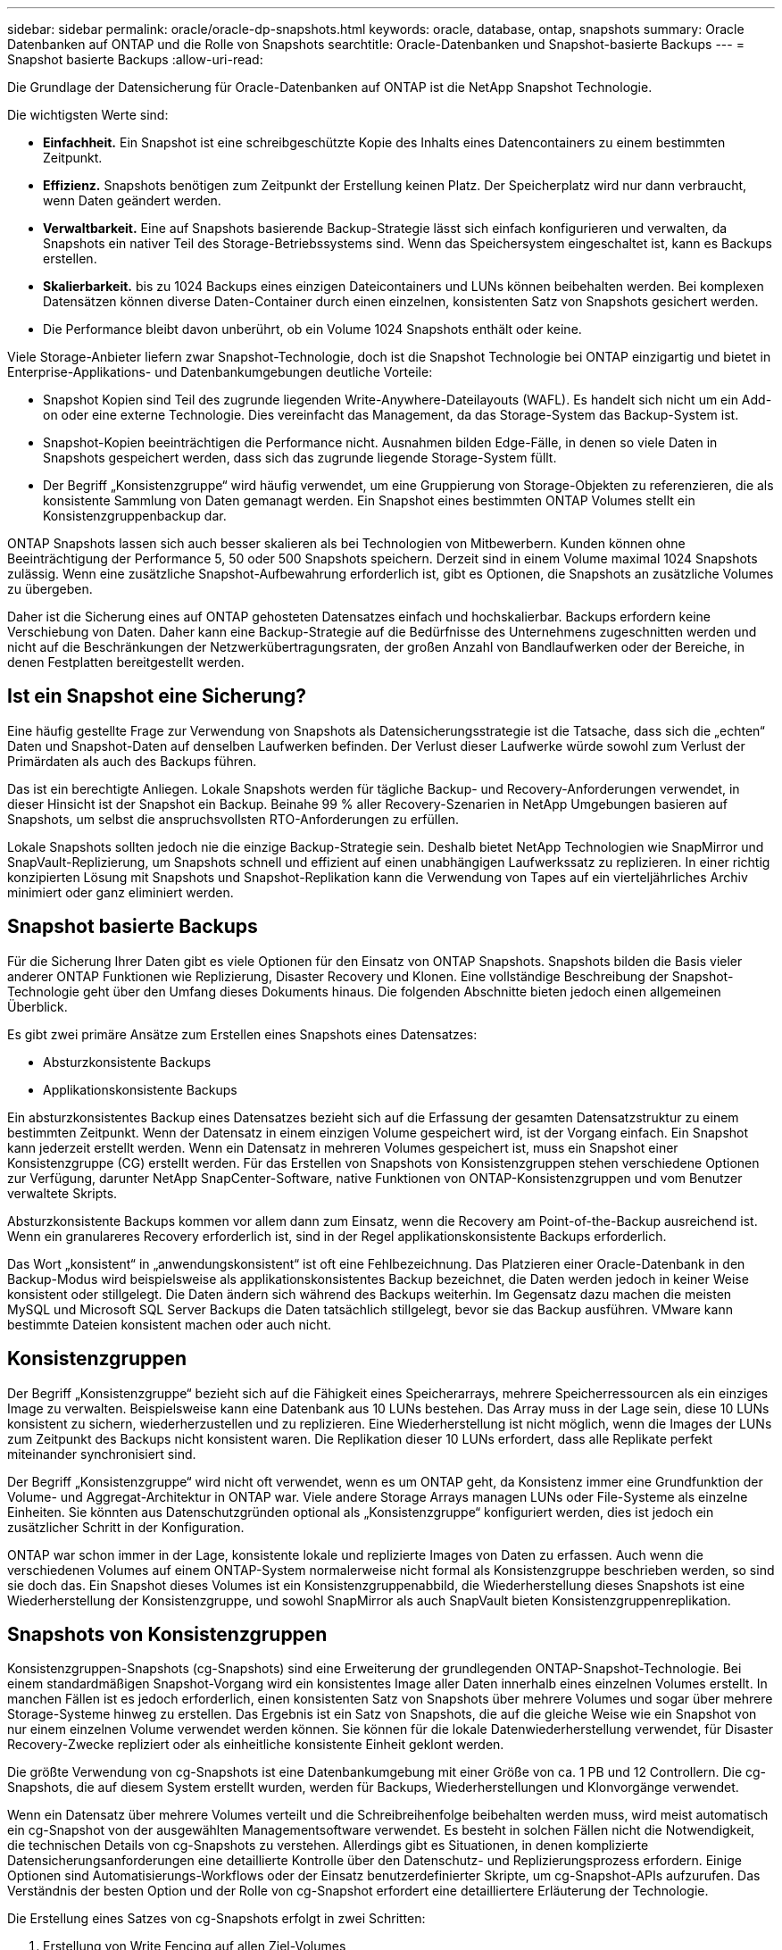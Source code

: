 ---
sidebar: sidebar 
permalink: oracle/oracle-dp-snapshots.html 
keywords: oracle, database, ontap, snapshots 
summary: Oracle Datenbanken auf ONTAP und die Rolle von Snapshots 
searchtitle: Oracle-Datenbanken und Snapshot-basierte Backups 
---
= Snapshot basierte Backups
:allow-uri-read: 


[role="lead"]
Die Grundlage der Datensicherung für Oracle-Datenbanken auf ONTAP ist die NetApp Snapshot Technologie.

Die wichtigsten Werte sind:

* *Einfachheit.* Ein Snapshot ist eine schreibgeschützte Kopie des Inhalts eines Datencontainers zu einem bestimmten Zeitpunkt.
* *Effizienz.* Snapshots benötigen zum Zeitpunkt der Erstellung keinen Platz. Der Speicherplatz wird nur dann verbraucht, wenn Daten geändert werden.
* *Verwaltbarkeit.* Eine auf Snapshots basierende Backup-Strategie lässt sich einfach konfigurieren und verwalten, da Snapshots ein nativer Teil des Storage-Betriebssystems sind. Wenn das Speichersystem eingeschaltet ist, kann es Backups erstellen.
* *Skalierbarkeit.* bis zu 1024 Backups eines einzigen Dateicontainers und LUNs können beibehalten werden. Bei komplexen Datensätzen können diverse Daten-Container durch einen einzelnen, konsistenten Satz von Snapshots gesichert werden.
* Die Performance bleibt davon unberührt, ob ein Volume 1024 Snapshots enthält oder keine.


Viele Storage-Anbieter liefern zwar Snapshot-Technologie, doch ist die Snapshot Technologie bei ONTAP einzigartig und bietet in Enterprise-Applikations- und Datenbankumgebungen deutliche Vorteile:

* Snapshot Kopien sind Teil des zugrunde liegenden Write-Anywhere-Dateilayouts (WAFL). Es handelt sich nicht um ein Add-on oder eine externe Technologie. Dies vereinfacht das Management, da das Storage-System das Backup-System ist.
* Snapshot-Kopien beeinträchtigen die Performance nicht. Ausnahmen bilden Edge-Fälle, in denen so viele Daten in Snapshots gespeichert werden, dass sich das zugrunde liegende Storage-System füllt.
* Der Begriff „Konsistenzgruppe“ wird häufig verwendet, um eine Gruppierung von Storage-Objekten zu referenzieren, die als konsistente Sammlung von Daten gemanagt werden. Ein Snapshot eines bestimmten ONTAP Volumes stellt ein Konsistenzgruppenbackup dar.


ONTAP Snapshots lassen sich auch besser skalieren als bei Technologien von Mitbewerbern. Kunden können ohne Beeinträchtigung der Performance 5, 50 oder 500 Snapshots speichern. Derzeit sind in einem Volume maximal 1024 Snapshots zulässig. Wenn eine zusätzliche Snapshot-Aufbewahrung erforderlich ist, gibt es Optionen, die Snapshots an zusätzliche Volumes zu übergeben.

Daher ist die Sicherung eines auf ONTAP gehosteten Datensatzes einfach und hochskalierbar. Backups erfordern keine Verschiebung von Daten. Daher kann eine Backup-Strategie auf die Bedürfnisse des Unternehmens zugeschnitten werden und nicht auf die Beschränkungen der Netzwerkübertragungsraten, der großen Anzahl von Bandlaufwerken oder der Bereiche, in denen Festplatten bereitgestellt werden.



== Ist ein Snapshot eine Sicherung?

Eine häufig gestellte Frage zur Verwendung von Snapshots als Datensicherungsstrategie ist die Tatsache, dass sich die „echten“ Daten und Snapshot-Daten auf denselben Laufwerken befinden. Der Verlust dieser Laufwerke würde sowohl zum Verlust der Primärdaten als auch des Backups führen.

Das ist ein berechtigte Anliegen. Lokale Snapshots werden für tägliche Backup- und Recovery-Anforderungen verwendet, in dieser Hinsicht ist der Snapshot ein Backup. Beinahe 99 % aller Recovery-Szenarien in NetApp Umgebungen basieren auf Snapshots, um selbst die anspruchsvollsten RTO-Anforderungen zu erfüllen.

Lokale Snapshots sollten jedoch nie die einzige Backup-Strategie sein. Deshalb bietet NetApp Technologien wie SnapMirror und SnapVault-Replizierung, um Snapshots schnell und effizient auf einen unabhängigen Laufwerkssatz zu replizieren. In einer richtig konzipierten Lösung mit Snapshots und Snapshot-Replikation kann die Verwendung von Tapes auf ein vierteljährliches Archiv minimiert oder ganz eliminiert werden.



== Snapshot basierte Backups

Für die Sicherung Ihrer Daten gibt es viele Optionen für den Einsatz von ONTAP Snapshots. Snapshots bilden die Basis vieler anderer ONTAP Funktionen wie Replizierung, Disaster Recovery und Klonen. Eine vollständige Beschreibung der Snapshot-Technologie geht über den Umfang dieses Dokuments hinaus. Die folgenden Abschnitte bieten jedoch einen allgemeinen Überblick.

Es gibt zwei primäre Ansätze zum Erstellen eines Snapshots eines Datensatzes:

* Absturzkonsistente Backups
* Applikationskonsistente Backups


Ein absturzkonsistentes Backup eines Datensatzes bezieht sich auf die Erfassung der gesamten Datensatzstruktur zu einem bestimmten Zeitpunkt. Wenn der Datensatz in einem einzigen Volume gespeichert wird, ist der Vorgang einfach. Ein Snapshot kann jederzeit erstellt werden. Wenn ein Datensatz in mehreren Volumes gespeichert ist, muss ein Snapshot einer Konsistenzgruppe (CG) erstellt werden. Für das Erstellen von Snapshots von Konsistenzgruppen stehen verschiedene Optionen zur Verfügung, darunter NetApp SnapCenter-Software, native Funktionen von ONTAP-Konsistenzgruppen und vom Benutzer verwaltete Skripts.

Absturzkonsistente Backups kommen vor allem dann zum Einsatz, wenn die Recovery am Point-of-the-Backup ausreichend ist. Wenn ein granulareres Recovery erforderlich ist, sind in der Regel applikationskonsistente Backups erforderlich.

Das Wort „konsistent“ in „anwendungskonsistent“ ist oft eine Fehlbezeichnung. Das Platzieren einer Oracle-Datenbank in den Backup-Modus wird beispielsweise als applikationskonsistentes Backup bezeichnet, die Daten werden jedoch in keiner Weise konsistent oder stillgelegt. Die Daten ändern sich während des Backups weiterhin. Im Gegensatz dazu machen die meisten MySQL und Microsoft SQL Server Backups die Daten tatsächlich stillgelegt, bevor sie das Backup ausführen. VMware kann bestimmte Dateien konsistent machen oder auch nicht.



== Konsistenzgruppen

Der Begriff „Konsistenzgruppe“ bezieht sich auf die Fähigkeit eines Speicherarrays, mehrere Speicherressourcen als ein einziges Image zu verwalten. Beispielsweise kann eine Datenbank aus 10 LUNs bestehen. Das Array muss in der Lage sein, diese 10 LUNs konsistent zu sichern, wiederherzustellen und zu replizieren. Eine Wiederherstellung ist nicht möglich, wenn die Images der LUNs zum Zeitpunkt des Backups nicht konsistent waren. Die Replikation dieser 10 LUNs erfordert, dass alle Replikate perfekt miteinander synchronisiert sind.

Der Begriff „Konsistenzgruppe“ wird nicht oft verwendet, wenn es um ONTAP geht, da Konsistenz immer eine Grundfunktion der Volume- und Aggregat-Architektur in ONTAP war. Viele andere Storage Arrays managen LUNs oder File-Systeme als einzelne Einheiten. Sie könnten aus Datenschutzgründen optional als „Konsistenzgruppe“ konfiguriert werden, dies ist jedoch ein zusätzlicher Schritt in der Konfiguration.

ONTAP war schon immer in der Lage, konsistente lokale und replizierte Images von Daten zu erfassen. Auch wenn die verschiedenen Volumes auf einem ONTAP-System normalerweise nicht formal als Konsistenzgruppe beschrieben werden, so sind sie doch das. Ein Snapshot dieses Volumes ist ein Konsistenzgruppenabbild, die Wiederherstellung dieses Snapshots ist eine Wiederherstellung der Konsistenzgruppe, und sowohl SnapMirror als auch SnapVault bieten Konsistenzgruppenreplikation.



== Snapshots von Konsistenzgruppen

Konsistenzgruppen-Snapshots (cg-Snapshots) sind eine Erweiterung der grundlegenden ONTAP-Snapshot-Technologie. Bei einem standardmäßigen Snapshot-Vorgang wird ein konsistentes Image aller Daten innerhalb eines einzelnen Volumes erstellt. In manchen Fällen ist es jedoch erforderlich, einen konsistenten Satz von Snapshots über mehrere Volumes und sogar über mehrere Storage-Systeme hinweg zu erstellen. Das Ergebnis ist ein Satz von Snapshots, die auf die gleiche Weise wie ein Snapshot von nur einem einzelnen Volume verwendet werden können. Sie können für die lokale Datenwiederherstellung verwendet, für Disaster Recovery-Zwecke repliziert oder als einheitliche konsistente Einheit geklont werden.

Die größte Verwendung von cg-Snapshots ist eine Datenbankumgebung mit einer Größe von ca. 1 PB und 12 Controllern. Die cg-Snapshots, die auf diesem System erstellt wurden, werden für Backups, Wiederherstellungen und Klonvorgänge verwendet.

Wenn ein Datensatz über mehrere Volumes verteilt und die Schreibreihenfolge beibehalten werden muss, wird meist automatisch ein cg-Snapshot von der ausgewählten Managementsoftware verwendet. Es besteht in solchen Fällen nicht die Notwendigkeit, die technischen Details von cg-Snapshots zu verstehen. Allerdings gibt es Situationen, in denen komplizierte Datensicherungsanforderungen eine detaillierte Kontrolle über den Datenschutz- und Replizierungsprozess erfordern. Einige Optionen sind Automatisierungs-Workflows oder der Einsatz benutzerdefinierter Skripte, um cg-Snapshot-APIs aufzurufen. Das Verständnis der besten Option und der Rolle von cg-Snapshot erfordert eine detailliertere Erläuterung der Technologie.

Die Erstellung eines Satzes von cg-Snapshots erfolgt in zwei Schritten:

. Erstellung von Write Fencing auf allen Ziel-Volumes
. Erstellen Sie Snapshots dieser Volumes im abgetrennten Zustand.


Schreibzaun wird seriell hergestellt. Das bedeutet, dass bei der Einrichtung des Fencing-Prozesses über mehrere Volumes hinweg die I/O-Schreibvorgänge auf dem ersten Volume in der Sequenz eingefroren werden, da sie weiterhin auf Volumes übertragen werden, die später angezeigt werden. Dies mag anfänglich möglicherweise gegen die Vorgabe verstoßen, die Schreibreihenfolge zu erhalten, gilt aber nur für I/O-Vorgänge, die asynchron auf dem Host ausgegeben werden und nicht von anderen Schreibvorgängen abhängen.

Beispielsweise kann eine Datenbank eine Vielzahl asynchroner Datendatei-Updates ausgeben und dem Betriebssystem ermöglichen, die I/O-Vorgänge neu zu ordnen und sie gemäß seiner eigenen Scheduler-Konfiguration abzuschließen. Die Reihenfolge dieser E/A-Typen kann nicht garantiert werden, da die Anwendung und das Betriebssystem bereits die Anforderung zur Wahrung der Schreibreihenfolge freigegeben haben.

Als Zählerbeispiel sind die meisten Datenbankprotokollierungsaktivitäten synchron. Die Datenbank fährt erst mit weiteren Protokollschreibvorgängen fort, nachdem der I/O-Vorgang bestätigt wurde und die Reihenfolge dieser Schreibvorgänge erhalten bleiben muss. Wenn ein Protokoll-I/O auf einem Volume mit Fencing ankommt, wird dies nicht bestätigt, und die Applikation blockiert weitere Schreibvorgänge. Ebenso ist der I/O der Filesystem-Metadaten in der Regel synchron. Beispielsweise darf ein Dateilösch nicht verloren gehen. Wenn ein Betriebssystem mit einem xfs-Dateisystem eine Datei und den I/O gelöscht hat, der die xfs-Dateisystemmetadaten aktualisiert hat, um den Verweis auf diese Datei zu entfernen, der auf einem umzäunten Volume gelandet ist, wird die Dateisystemaktivität angehalten. Dies garantiert die Integrität des Dateisystems während cg-Snapshot-Vorgängen.

Nach der Einrichtung von Write Fencing über die Ziel-Volumes hinweg sind sie für die Snapshot-Erstellung bereit. Die Snapshots müssen nicht genau zur gleichen Zeit erstellt werden, da der Zustand der Volumes aus einer abhängigen Schreibweise eingefroren wird. Um sich vor einem Fehler in der Anwendung zu schützen, die cg-Snapshots erstellt, enthält das anfängliche Write Fencing ein konfigurierbares Timeout, bei dem ONTAP die Fencing automatisch freigibt und die Schreibverarbeitung nach einer definierten Anzahl von Sekunden wieder aufnimmt. Wenn alle Snapshots erstellt werden, bevor die Zeitüberschreitung abgelaufen ist, dann ist der resultierende Snapshot-Satz eine gültige Konsistenzgruppe.



=== Abhängige Schreibreihenfolge

Aus technischer Sicht ist der Schlüssel zu einer Konsistenzgruppe die Aufrechterhaltung der Schreibreihenfolge und insbesondere der abhängigen Schreibreihenfolge. Beispielsweise wird eine Datenbank, die in 10 LUNs schreibt, gleichzeitig auf alle geschrieben. Viele Schreibvorgänge werden asynchron ausgegeben. Dies bedeutet, dass die Reihenfolge ihrer Fertigstellung unwichtig ist und die Reihenfolge ihrer Fertigstellung je nach Betriebssystem und Netzwerkverhalten variiert.

Einige Schreibvorgänge müssen auf der Festplatte vorhanden sein, bevor die Datenbank mit zusätzlichen Schreibvorgängen fortfahren kann. Diese kritischen Schreibvorgänge werden als abhängige Schreibvorgänge bezeichnet. Nachfolgende Schreib-I/O hängt davon ab, ob diese Schreibvorgänge auf der Festplatte vorhanden sind. Jeder Snapshot, jede Wiederherstellung oder Replikation dieser 10 LUNs muss sicherstellen, dass die abhängige Schreibreihenfolge gewährleistet ist. Dateisystemaktualisierungen sind ein weiteres Beispiel für Schreibvorgänge in Schreibreihenfolge. Die Reihenfolge, in der Dateisystemänderungen vorgenommen werden, muss beibehalten werden, oder das gesamte Dateisystem kann beschädigt werden.



== Strategien

Es gibt zwei primäre Ansätze bei Snapshot-basierten Backups:

* Absturzkonsistente Backups
* Snapshot geschützte Hot-Backups


Ein absturzkonsistentes Backup einer Datenbank bezieht sich auf die Erfassung der gesamten Datenbankstruktur, einschließlich Datendateien, Wiederherstellungsprotokolle und Kontrolldateien zu einem bestimmten Zeitpunkt. Wenn die Datenbank in einem einzigen Volume gespeichert wird, ist der Vorgang einfach. Ein Snapshot kann jederzeit erstellt werden. Wenn eine Datenbank in mehreren Volumes gespeichert ist, muss ein Snapshot einer Konsistenzgruppe (CG) erstellt werden. Für das Erstellen von Snapshots von Konsistenzgruppen stehen verschiedene Optionen zur Verfügung, darunter NetApp SnapCenter-Software, native Funktionen von ONTAP-Konsistenzgruppen und vom Benutzer verwaltete Skripts.

Absturzkonsistente Snapshot Backups werden in erster Linie verwendet, wenn die Recovery eines bestimmten Backup ausreichend ist. Archivprotokolle können unter bestimmten Umständen eingesetzt werden. Wenn jedoch eine granularere zeitpunktgenaue Recovery erforderlich ist, ist ein Online-Backup vorzuziehen.

Das grundlegende Verfahren für ein Snapshot-basiertes Online-Backup ist wie folgt:

. Platzieren Sie die Datenbank in `backup` Modus.
. Erstellen Sie einen Snapshot aller Volumes, die Datendateien hosten.
. Beenden `backup` Modus.
. Führen Sie den Befehl aus `alter system archive log current` So erzwingen Sie die Protokollarchivierung.
. Erstellen Sie Snapshots aller Volumes, die die Archivprotokolle hosten.


Dieses Verfahren ergibt einen Satz von Snapshots, die Datendateien im Backup-Modus enthalten, und die kritischen Archivprotokolle, die im Backup-Modus generiert wurden. Dies sind die beiden Anforderungen für das Recovery einer Datenbank. Dateien wie Kontrolldateien sollten ebenfalls aus Gründen der Bequemlichkeit geschützt werden, aber die einzige absolute Anforderung ist die Sicherung von Datendateien und Archivprotokollen.

Auch wenn unterschiedliche Kunden möglicherweise sehr unterschiedliche Strategien verfolgen, basieren fast alle diese Strategien letztendlich auf den unten erläuterten Prinzipien.



== Snapshot-basierte Recovery

Beim Entwurf von Volume-Layouts für Oracle-Datenbanken ist die erste Entscheidung, ob die Volume-basierte VBSR-Technologie (NetApp SnapRestore) verwendet wird.

Mit Volume-basierten SnapRestore kann ein Volume fast sofort auf einen früheren Zeitpunkt zurückgesetzt werden. Da alle Daten auf dem Volume zurückgesetzt werden, ist VBSR möglicherweise nicht für alle Anwendungsfälle geeignet. Wenn beispielsweise eine gesamte Datenbank, einschließlich Datendateien, Wiederherstellungs- und Archivprotokolle, auf einem einzelnen Volume gespeichert ist und dieses Volume mit VBSR wiederhergestellt wird, gehen Daten verloren, da das neuere Archivprotokoll und die Wiederherstellungsdaten verworfen werden.

VBSR ist für die Wiederherstellung nicht erforderlich. Viele Datenbanken können mithilfe von dateibasiertem Single-File SnapRestore (SFSR) oder einfach durch Kopieren von Dateien aus dem Snapshot zurück in das aktive Dateisystem wiederhergestellt werden.

VBSR wird bevorzugt, wenn eine Datenbank sehr groß ist oder wenn sie so schnell wie möglich wiederhergestellt werden muss, und die Verwendung von VBSR erfordert die Isolierung der Datendateien. In einer NFS-Umgebung müssen die Datendateien einer bestimmten Datenbank in dedizierten Volumes gespeichert werden, die nicht durch andere Dateitypen kontaminiert sind. In einer SAN-Umgebung müssen Datendateien in dedizierten LUNs auf dedizierten Volumes gespeichert werden. Wenn ein Volume-Manager verwendet wird (einschließlich Oracle Automatic Storage Management [ASM]), muss die Festplattengruppe auch für Datendateien reserviert sein.

Werden Datendateien auf diese Weise isoliert, können sie in einen früheren Zustand zurückgesetzt werden, ohne andere Filesysteme zu beschädigen.



== Snapshot Reserve

Für jedes Volume mit Oracle-Daten in einer SAN-Umgebung die `percent-snapshot-space` Sollte auf null gesetzt werden, da das Reservieren von Speicherplatz für einen Snapshot in einer LUN-Umgebung nicht nützlich ist. Wenn die fraktionale Reserve auf 100 eingestellt ist, benötigt ein Snapshot eines Volumes mit LUNs genug freien Platz im Volumen, ausgenommen die Snapshot-Reserve, um 100% Umsatz aller Daten aufzunehmen. Wenn die fraktionale Reserve auf einen niedrigeren Wert eingestellt ist, dann ist entsprechend weniger freier Speicherplatz erforderlich, schließt jedoch immer die Snapshot Reserve aus. Das bedeutet, dass der Speicherplatz der Snapshot-Reserve in einer LUN-Umgebung verschwendet wird.

In einer NFS-Umgebung gibt es zwei Optionen:

* Stellen Sie die ein `percent-snapshot-space` Basiert auf dem erwarteten Snapshot-Speicherplatzverbrauch.
* Stellen Sie die ein `percent-snapshot-space` Zur gemeinsamen Nutzung von Speicherplatz und Snapshots sowie zur Vermeidung und zum Management dieser Kapazitäten.


Mit der ersten Option `percent-snapshot-space` Wird auf einen Wert ungleich Null gesetzt, normalerweise etwa 20 %. Dieser Raum wird dann vor dem Benutzer ausgeblendet. Dieser Wert schafft jedoch keine Begrenzung der Auslastung. Wenn bei einer Datenbank mit einer Reservierung von 20 % 30 % anfällt, kann der Snapshot-Platz über die Grenze der 20-prozentigen Reserve hinauswachsen und nicht reservierten Speicherplatz belegen.

Der Hauptvorteil, wenn Sie eine Reserve auf einen Wert wie 20% setzen, besteht darin zu überprüfen, ob etwas Speicherplatz für Snapshots immer verfügbar ist. Bei einem 1-TB-Volume mit einer Reserve von 20 % wäre es beispielsweise nur einem Datenbankadministrator (DBA) möglich, 800 GB an Daten zu speichern. Diese Konfiguration garantiert mindestens 200 GB Speicherplatz für den Snapshot-Verbrauch.

Wenn `percent-snapshot-space` Ist auf null festgelegt, sodass der gesamte Speicherplatz im Volume für den Endbenutzer verfügbar ist, sodass bessere Sichtbarkeit gewährleistet wird. Ein DBA muss verstehen, dass ein 1-TB-Volume, das Snapshots nutzt, 1 TB Speicherplatz zwischen aktiven Daten und dem Snapshot-Umsatz gemeinsam genutzt wird.

Es gibt keine klare Präferenz zwischen Option 1 und Option 2 unter den Endbenutzern.



== Snapshots von ONTAP und Drittanbietern

Oracle Doc ID 604683.1 erläutert die Anforderungen für die Snapshot-Unterstützung von Drittanbietern und die verschiedenen verfügbaren Optionen für Backup- und Wiederherstellungsvorgänge.

Der Drittanbieter muss sicherstellen, dass die Snapshots des Unternehmens den folgenden Anforderungen entsprechen:

* Snapshots müssen sich in die von Oracle empfohlenen Restore- und Recovery-Vorgänge integrieren.
* Snapshots müssen zum Zeitpunkt des Snapshots auch beim Absturz einer Datenbank konsistent sein.
* Die Schreibreihenfolge wird für jede Datei in einem Snapshot beibehalten.


Die Oracle Managementprodukte von ONTAP und NetApp erfüllen diese Anforderungen.
